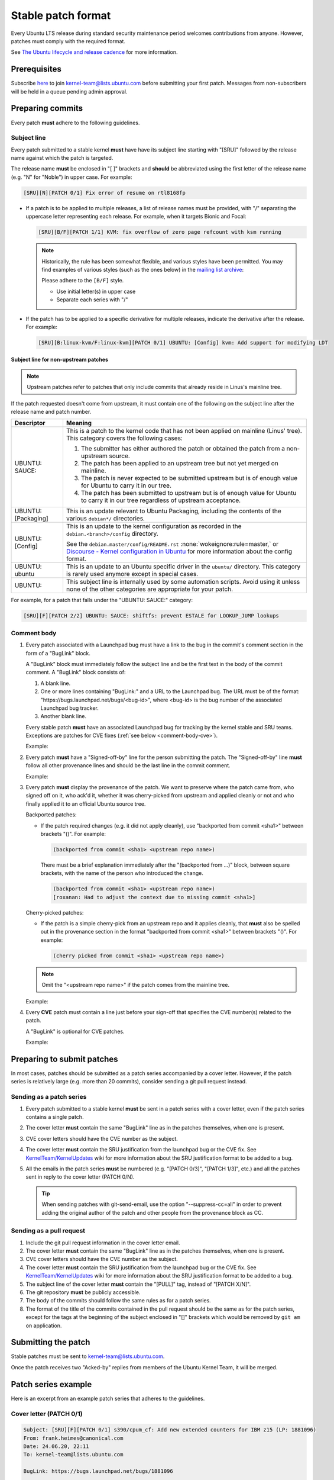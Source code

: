 Stable patch format
===================

Every Ubuntu LTS release during standard security maintenance period welcomes
contributions from anyone.
However, patches must comply with the required format.

See `The Ubuntu lifecycle and release cadence`_ for more information.

Prerequisites
-------------

Subscribe `here
<https://lists.ubuntu.com/mailman/listinfo/kernel-team>`__ to join
kernel-team@lists.ubuntu.com before submitting your first patch. Messages
from non-subscribers will be held in a queue pending admin approval.

Preparing commits
-----------------

Every patch **must** adhere to the following guidelines.

Subject line
^^^^^^^^^^^^

Every patch submitted to a stable kernel **must** have have its subject line
starting with "[SRU]" followed by the release name against which the
patch is targeted.

The release name **must** be enclosed in "[ ]" brackets and **should** be
abbreviated using the first letter of the release name (e.g. "N" for
"Noble") in upper case. For example:

.. code-block:: none

   [SRU][N][PATCH 0/1] Fix error of resume on rtl8168fp

* If a patch is to be applied to multiple releases, a list of release names
  must be provided, with "/" separating the uppercase letter representing
  each release. For example, when it targets Bionic and Focal:

  .. code-block:: none

     [SRU][B/F][PATCH 1/1] KVM: fix overflow of zero page refcount with ksm running

  .. note::

     Historically, the rule has been somewhat flexible, and various styles
     have been permitted.  You may find examples of various styles (such as the
     ones below) in the `mailing list archive
     <https://lists.ubuntu.com/archives/kernel-team/>`_:

     .. code-block:: none
        :linenos:

        [SRU][B,F][PATCH 1/1] KVM: fix overflow of zero page refcount with ksm running
        [SRU][B][F][PATCH 1/1] KVM: fix overflow of zero page refcount with ksm running
        [SRU][Bionic,Focal][PATCH 1/1] KVM: fix overflow of zero page refcount with ksm running
        [SRU][Bionic/Focal][PATCH 1/1] KVM: fix overflow of zero page refcount with ksm running
        [SRU][Bionic][Focal][PATCH 1/1] KVM: fix overflow of zero page refcount with ksm running

     Please adhere to the ``[B/F]`` style.

     * Use initial letter(s) in upper case
     * Separate each series with "/"

* If the patch has to be applied to a specific derivative for multiple
  releases, indicate the derivative after the release. For example:

  .. code-block:: none

     [SRU][B:linux-kvm/F:linux-kvm][PATCH 0/1] UBUNTU: [Config] kvm: Add support for modifying LDT

Subject line for non-upstream patches
~~~~~~~~~~~~~~~~~~~~~~~~~~~~~~~~~~~~~

.. note::

   Upstream patches refer to patches that only include commits that already
   reside in Linus's mainline tree.

If the patch requested doesn't come from upstream, it must contain one of the
following on the subject line after the release name and patch number.

.. list-table::
   :header-rows: 1

   * - Descriptor
     - Meaning
   * - UBUNTU\: SAUCE\:
     - This is a patch to the kernel code that has not been applied on mainline
       (Linus' tree). This category covers the following cases:

       #. The submitter has either authored the patch or obtained the patch from
          a non-upstream source.
       #. The patch has been applied to an upstream tree but not yet merged on
          mainline.
       #. The patch is never expected to be submitted upstream but is of enough
          value for Ubuntu to carry it in our tree.
       #. The patch has been submitted to upstream but is of enough value for
          Ubuntu to carry it in our tree regardless of upstream acceptance.

   * - UBUNTU: [Packaging]
     - This is an update relevant to Ubuntu Packaging, including the contents
       of the various ``debian*/`` directories.
   * - UBUNTU: [Config]
     - This is an update to the kernel configuration as recorded in the
       ``debian.<branch>/config`` directory. 

       See the ``debian.master/config/README.rst`` :none:`wokeignore:rule=master,`
       or `Discourse - Kernel configuration in Ubuntu`_ for more information
       about the config format.
   * - UBUNTU: ubuntu
     - This is an update to an Ubuntu specific driver in the ``ubuntu/``
       directory. This category is rarely used anymore except in special cases.
   * - UBUNTU:
     - This subject line is internally used by some automation scripts.
       Avoid using it unless none of the other categories are appropriate for
       your patch.

For example, for a patch that falls under the "UBUNTU: SAUCE:" category:

.. code-block:: none

   [SRU][F][PATCH 2/2] UBUNTU: SAUCE: shiftfs: prevent ESTALE for LOOKUP_JUMP lookups


Comment body
^^^^^^^^^^^^

#. Every patch associated with a Launchpad bug must have a link to the bug in
   the commit's comment section in the form of a "BugLink" block.

   A "BugLink" block must immediately follow the subject line and be the first
   text in the body of the commit comment. A "BugLink" block consists of:

   #. A blank line.
   #. One or more lines containing "BugLink:" and a URL to the Launchpad bug.
      The URL must be of the format:
      "https\://bugs.launchpad.net/bugs/<bug-id>", where <bug-id> is the
      bug number of the associated Launchpad bug tracker.
   #. Another blank line.

   Every stable patch **must** have an associated Launchpad bug for
   tracking by the kernel stable and SRU teams. Exceptions are patches for
   CVE fixes (:ref:`see below <comment-body-cve>`).

   Example:

   .. code-block:: none
      :emphasize-lines: 2-4

      Subject: [SRU][F][PATCH 1/1] UBUNTU: SAUCE: netfilter: nf_tables: Fix EBUSY on deleting unreferenced chain

      BugLink: https://bugs.launchpad.net/bugs/2089699

      [...]

#. Every patch **must** have a "Signed-off-by" line for the person submitting
   the patch. The "Signed-off-by" line **must** follow all other provenance
   lines and should be the last line in the commit comment.

   Example:

   .. code-block:: none
      :emphasize-lines: 4

      Signed-off-by: Jesse Barnes <jbarnes@virtuousgeek.org>
      Signed-off-by: Linus Torvalds <torvalds@linux-foundation.org>
      (backported from commit 5620ae29f1eabe655f44335231b580a78c8364ea)
      Signed-off-by: Manoj Iyer <manoj.iyer@canonical.com>

#. Every patch **must** display the provenance of the patch. We want to
   preserve where the patch came from, who signed off on it, who ack'd it,
   whether it was cherry-picked from upstream and applied cleanly or not and
   who finally applied it to an official Ubuntu source tree.

   Backported patches:

   - If the patch required changes (e.g. it did not apply cleanly), use
     "backported from commit <sha1>" between brackets "()". For example:

     .. code-block:: none

        (backported from commit <sha1> <upstream repo name>)

     There must be a brief explanation immediately after the "(backported from
     ...)" block, between square brackets, with the name of the person who
     introduced the change.

     .. code-block:: none

        (backported from commit <sha1> <upstream repo name>)
        [roxanan: Had to adjust the context due to missing commit <sha1>]

   Cherry-picked patches:

   - If the patch is a simple cherry-pick from an upstream repo and it applies
     cleanly, that **must** also be spelled out in the provenance section in the
     format "backported from commit <sha1>" between brackets "()". For example:

     .. code-block:: none

        (cherry picked from commit <sha1> <upstream repo name>)

   .. note::

      Omit the "<upstream repo name>" if the patch comes from the mainline tree.

   Example:

   .. code-block:: none
      :emphasize-lines: 4

      Signed-off-by: Adam Jackson <ajax@redhat.com>
      Signed-off-by: Eric Anholt <eric@anholt.net>
      Signed-off-by: Greg Kroah-Hartman <gregkh@suse.de>
      (cherry picked from commit d4e0018e3e4dd685af25d300fd26a0d5a984482e linux-2.6.34.y)
      Signed-off-by: Manoj Iyer <manoj.iyer@canonical.com>

   .. _comment-body-cve:
#. Every **CVE** patch must contain a line just before your sign-off that
   specifies the CVE number(s) related to the patch.

   A "BugLink" is optional for CVE patches.

   Example:

   .. code-block:: none
      :emphasize-lines: 7

      [... commit message body ...]

      Signed-off-by: Lion Ackermann <nnamrec@gmail.com>
      Acked-by: Toke Høiland-Jørgensen <toke@toke.dk>
      Signed-off-by: David S. Miller <davem@davemloft.net>
      (cherry picked from commit 5eb7de8cd58e73851cd37ff8d0666517d9926948)
      CVE-2024-53164
      Signed-off-by: Ian Whitfield <ian.whitfield@canonical.com>

Preparing to submit patches
---------------------------

In most cases, patches should be submitted as a patch series accompanied by
a cover letter. However, if the patch series is relatively large (e.g. more
than 20 commits), consider sending a git pull request instead.

Sending as a patch series
^^^^^^^^^^^^^^^^^^^^^^^^^

#. Every patch submitted to a stable kernel **must** be sent in a patch series
   with a cover letter, even if the patch series contains a single patch.

#. The cover letter **must** contain the same "BugLink" line as in the patches
   themselves, when one is present.

#. CVE cover letters should have the CVE number as the subject.

#. The cover letter **must** contain the SRU justification from the launchpad
   bug or the CVE fix.
   See `KernelTeam/KernelUpdates`_ wiki for more information about the SRU
   justification format to be added to a bug.

#. All the emails in the patch series **must** be numbered (e.g. "[PATCH 0/3]",
   "[PATCH 1/3]", etc.) and all the patches sent in reply to the cover letter
   (PATCH 0/N).

   .. tip::

      When sending patches with git-send-email, use the option
      "\-\-suppress-cc=all" in order to prevent adding the original author of
      the patch and other people from the provenance block as CC.

Sending as a pull request
^^^^^^^^^^^^^^^^^^^^^^^^^

#. Include the git pull request information in the cover letter email.

#. The cover letter **must** contain the same "BugLink" line as in the patches
   themselves, when one is present.

#. CVE cover letters should have the CVE number as the subject.

#. The cover letter **must** contain the SRU justification from the launchpad
   bug or the CVE fix.
   See `KernelTeam/KernelUpdates`_ wiki for more information about the SRU
   justification format to be added to a bug.

#. The subject line of the cover letter **must** contain the "[PULL]" tag,
   instead of "[PATCH X/N]".

#. The git repository **must** be publicly accessible.

#. The body of the commits should follow the same rules as for a patch series.

#. The format of the title of the commits contained in the pull request should
   be the same as for the patch series, except for the tags at the beginning of
   the subject enclosed in "[]" brackets which would be removed by ``git am``
   on application.

Submitting the patch
--------------------

Stable patches must be sent to kernel-team@lists.ubuntu.com.

Once the patch receives two "Acked-by" replies from members of the Ubuntu
Kernel Team, it will be merged.

Patch series example
--------------------

Here is an excerpt from an example patch series that adheres to the guidelines.

Cover letter (PATCH 0/1)
^^^^^^^^^^^^^^^^^^^^^^^^^

.. code-block:: none

   Subject: [SRU][F][PATCH 0/1] s390/cpum_cf: Add new extended counters for IBM z15 (LP: 1881096)
   From: frank.heimes@canonical.com
   Date: 24.06.20, 22:11
   To: kernel-team@lists.ubuntu.com

   BugLink: https://bugs.launchpad.net/bugs/1881096

   SRU Justification:

   [Impact]

   With perf from Ubuntu 20.04 on IBM z15 hardware, some counters
   reported with lscpumf are not usable with 'perf stat -e'.
   [...]

   [Fix]

   Cherry-pick upstream commit:
   d68d5d51dc89 ("s390/cpum_cf: Add new extended counters for IBM z15")

   [Test Plan]

   Requires the fix/patch of the perf tool, as mentioned in the bug, too.
   [...]

   [Where problems could occur]

   The regression can be considered as low, since:
   [...]

   [Other Info]

   This requires a patch to be included into the perf itself, too - please
   see bug description for more details.
   [...]

Patch 1/1
^^^^^^^^^

.. code-block:: none

   Subject: [SRU][F][PATCH 1/1] s390/cpum_cf: Add new extended counters for IBM z15
   From: frank.heimes@canonical.com
   Date: 24.06.20, 22:11
   To: kernel-team@lists.ubuntu.com

   From: Thomas Richter <tmricht@linux.ibm.com>

   BugLink: https://bugs.launchpad.net/bugs/1881096

   Add CPU measurement counter facility event description for IBM z15.

   Signed-off-by: Thomas Richter <tmricht@linux.ibm.com>
   Reviewed-by: Sumanth Korikkar <sumanthk@linux.ibm.com>
   Signed-off-by: Vasily Gorbik <gor@linux.ibm.com>
   (cherry picked from commit d68d5d51dc898895b4e15bea52e5668ca9e76180)
   Signed-off-by: Frank Heimes <frank.heimes@canonical.com>

   [...]

Related topics
--------------

* `KernelTeam/KernelUpdates`_:
  shows the SRU Justification format to be added to a bug.
* `ubuntu-check-commit`_:
  script to check commits against Ubuntu submission rules.

.. LINKS

.. _The Ubuntu lifecycle and release cadence: https://ubuntu.com/about/release-cycle
.. _Discourse - Kernel configuration in Ubuntu: https://discourse.ubuntu.com/t/kernel-configuration-in-ubuntu/35857
.. _KernelTeam/KernelUpdates: https://wiki.ubuntu.com/KernelTeam/KernelUpdates
.. _ubuntu-check-commit: https://kernel.ubuntu.com/gitea/actions/ubuntu-check-commit/src/branch/main/ubuntu-check-commit
